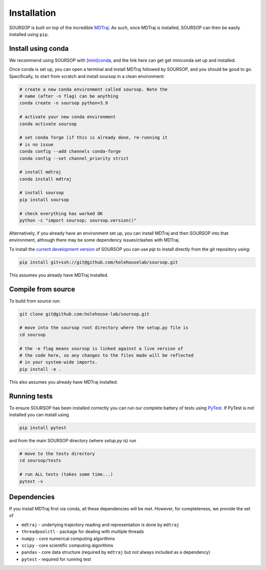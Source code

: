 Installation
=========================================================

SOURSOP is built on top of the incredible `MDTraj
<https://mdtraj.org/>`_. As such, once MDTraj is installed, SOURSOP can then be easily installed using ``pip``.

Install using conda
----------------------
We recommend using SOURSOP with `[mini]conda
<https://docs.conda.io/en/latest/miniconda.html>`_, and the link here can get get miniconda set up and installed. 

Once conda is set up, you can open a terminal and install MDTraj followed by SOURSOP, and you should be good to go. Specifically, to start from scratch and install soursop in a clean environment:

.. code-block ::

	# create a new conda environment called soursop. Note the
	# name (after -n flag) can be anything
	conda create -n soursop python=3.9 
	
	# activate your new conda environment
	conda activate soursop
	
	# set conda forge (if this is already done, re-running it
	# is no issue
	conda config --add channels conda-forge
	conda config --set channel_priority strict
	
	# install mdtraj
	conda install mdtraj
	
	# install soursop
	pip install soursop
	
	# check everything has worked OK
	python -c "import soursop; soursop.version()"


Alternatively, if you already have an environment set up, you can install MDTraj and then SOURSOP into that environment, although there may be some dependency issues/clashes with MDTraj.

To install the `current development version
<https://github.com/holehouse-lab/soursop>`_ of SOURSOP you can use `pip` to install directly from the git repository using: 

.. code-block::

   pip install git+ssh://git@github.com/holehouselab/soursop.git

This assumes you already have MDTraj installed.

Compile from source
----------------------
To build from source run:

.. code-block::

	git clone git@github.com:holehouse-lab/soursop.git
	
	# move into the soursop root directory where the setup.py file is
	cd soursop
	
	# the -e flag means soursop is linked against a live version of 
	# the code here, so any changes to the files made will be reflected
	# in your system-wide imports.
	pip install -e .
	

This also assumes you already have MDTraj installed.	
	
	
Running tests
----------------------
To ensure SOURSOP has been installed correctly you can run our complete battery of tests using `PyTest
<https://docs.pytest.org/en/7.2.x/>`_. If PyTest is not installed you can install using

.. code-block::

	pip install pytest
	
and from the main SOURSOP directory (where `setup.py` is) run

.. code-block::

	# move to the tests directory
	cd soursop/tests
	
	# run ALL tests (takes some time...)
	pytest -v
	

Dependencies
----------------------
If you install MDTraj first via conda, all these dependencies will be met. However, for completeness, we provide the set of 


* ``mdtraj`` - underlying trajectory reading and representation is done by ``mdtraj``

* ``threadpoolctl`` - package for dealing with multiple threads 

* ``numpy`` - core numerical computing algorithms

* ``scipy`` - core scientific computing algorithms

* ``pandas`` - core data structure (required by ``mdtraj`` but not always included as a dependency)

* ``pytest`` - required for running test


